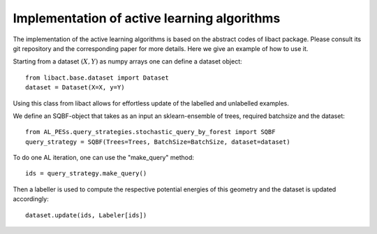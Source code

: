 ********************************************
Implementation of active learning algorithms
********************************************

The implementation of the active learning algorithms is based on the abstract codes of libact package.
Please consult its git repository and the corresponding paper for more details.
Here we give an example of how to use it.

Starting from a dataset :math:`(X,Y)` as numpy arrays one can define a dataset object::

    from libact.base.dataset import Dataset
    dataset = Dataset(X=X, y=Y)

Using this class from libact allows for effortless update of the labelled and unlabelled examples.

We define an SQBF-object that takes as an input an sklearn-ensemble of trees, required batchsize and the
dataset::

    from AL_PESs.query_strategies.stochastic_query_by_forest import SQBF
    query_strategy = SQBF(Trees=Trees, BatchSize=BatchSize, dataset=dataset)

To do one AL iteration, one can use the "make_query" method::

    ids = query_strategy.make_query()

Then a labeller is used to compute the respective potential energies of this geometry and
the dataset is updated accordingly::


    dataset.update(ids, Labeler[ids])
